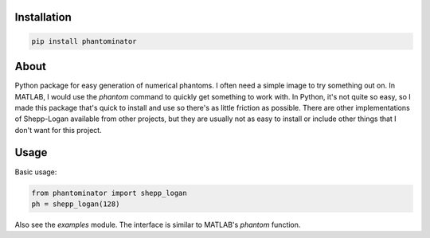Installation
============

.. code-block:: bash

    pip install phantominator

About
=====

Python package for easy generation of numerical phantoms.  I often
need a simple image to try something out on.  In MATLAB, I would use
the `phantom` command to quickly get something to work with.  In
Python, it's not quite so easy, so I made this package that's quick
to install and use so there's as little friction as possible.  There
are other implementations of Shepp-Logan available from other
projects, but they are usually not as easy to install or include other
things that I don't want for this project.

Usage
=====

Basic usage:

.. code-block:: python

    from phantominator import shepp_logan
    ph = shepp_logan(128)

Also see the `examples` module.  The interface is similar to MATLAB's
`phantom` function.
